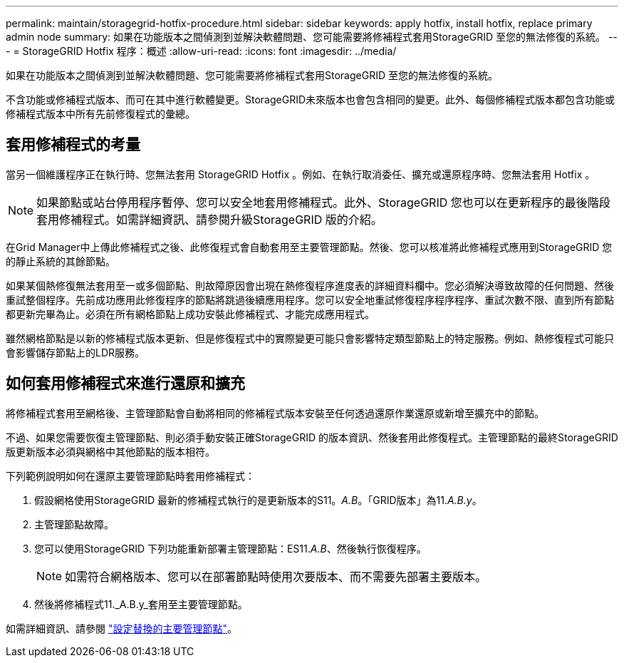 ---
permalink: maintain/storagegrid-hotfix-procedure.html 
sidebar: sidebar 
keywords: apply hotfix, install hotfix, replace primary admin node 
summary: 如果在功能版本之間偵測到並解決軟體問題、您可能需要將修補程式套用StorageGRID 至您的無法修復的系統。 
---
= StorageGRID Hotfix 程序：概述
:allow-uri-read: 
:icons: font
:imagesdir: ../media/


[role="lead"]
如果在功能版本之間偵測到並解決軟體問題、您可能需要將修補程式套用StorageGRID 至您的無法修復的系統。

不含功能或修補程式版本、而可在其中進行軟體變更。StorageGRID未來版本也會包含相同的變更。此外、每個修補程式版本都包含功能或修補程式版本中所有先前修復程式的彙總。



== 套用修補程式的考量

當另一個維護程序正在執行時、您無法套用 StorageGRID Hotfix 。例如、在執行取消委任、擴充或還原程序時、您無法套用 Hotfix 。


NOTE: 如果節點或站台停用程序暫停、您可以安全地套用修補程式。此外、StorageGRID 您也可以在更新程序的最後階段套用修補程式。如需詳細資訊、請參閱升級StorageGRID 版的介紹。

在Grid Manager中上傳此修補程式之後、此修復程式會自動套用至主要管理節點。然後、您可以核准將此修補程式應用到StorageGRID 您的靜止系統的其餘節點。

如果某個熱修復無法套用至一或多個節點、則故障原因會出現在熱修復程序進度表的詳細資料欄中。您必須解決導致故障的任何問題、然後重試整個程序。先前成功應用此修復程序的節點將跳過後續應用程序。您可以安全地重試修復程序程序程序、重試次數不限、直到所有節點都更新完畢為止。必須在所有網格節點上成功安裝此修補程式、才能完成應用程式。

雖然網格節點是以新的修補程式版本更新、但是修復程式中的實際變更可能只會影響特定類型節點上的特定服務。例如、熱修復程式可能只會影響儲存節點上的LDR服務。



== 如何套用修補程式來進行還原和擴充

將修補程式套用至網格後、主管理節點會自動將相同的修補程式版本安裝至任何透過還原作業還原或新增至擴充中的節點。

不過、如果您需要恢復主管理節點、則必須手動安裝正確StorageGRID 的版本資訊、然後套用此修復程式。主管理節點的最終StorageGRID 版更新版本必須與網格中其他節點的版本相符。

下列範例說明如何在還原主要管理節點時套用修補程式：

. 假設網格使用StorageGRID 最新的修補程式執行的是更新版本的S11。_A.B_。「GRID版本」為11._A.B.y_。
. 主管理節點故障。
. 您可以使用StorageGRID 下列功能重新部署主管理節點：ES11._A.B_、然後執行恢復程序。
+

NOTE: 如需符合網格版本、您可以在部署節點時使用次要版本、而不需要先部署主要版本。

. 然後將修補程式11._A.B.y_套用至主要管理節點。


如需詳細資訊、請參閱 link:configuring-replacement-primary-admin-node.html["設定替換的主要管理節點"]。
